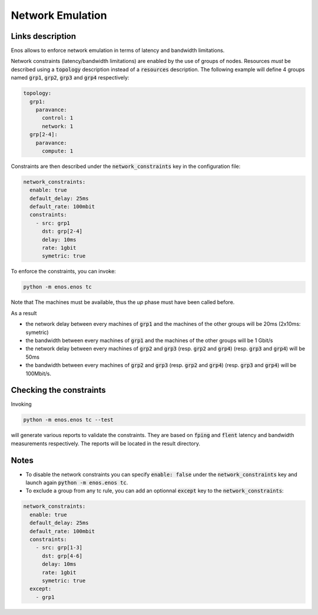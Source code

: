 Network Emulation
=================

Links description
-----------------

Enos allows to enforce network emulation in terms of latency and bandwidth
limitations. 

Network constraints (latency/bandwidth limitations) are enabled by the use of
groups of nodes. Resources *must* be described using a :code:`topology` description
instead of a :code:`resources` description. The following example will define 4 groups named :code:`grp1`, :code:`grp2`, :code:`grp3` and :code:`grp4`  respectively:

.. code-block:: yaml

    topology:
      grp1:
        paravance:
          control: 1
          network: 1
      grp[2-4]:
        paravance:
          compute: 1

Constraints are then described under the :code:`network_constraints` key in
the configuration file:


.. code-block:: yaml

    network_constraints:
      enable: true
      default_delay: 25ms
      default_rate: 100mbit
      constraints:
        - src: grp1
          dst: grp[2-4]
          delay: 10ms
          rate: 1gbit
          symetric: true


To enforce the constraints, you can invoke:

.. code-block:: bash

    python -m enos.enos tc

Note that The machines must be available, thus the `up` phase must have been called before.

As a result 

* the network delay between every machines of :code:`grp1` and the machines of the other groups will be 20ms (2x10ms: symetric)
* the bandwidth between every machines of :code:`grp1` and the machines of the other groups will be 1 Gbit/s
* the network delay between every machines of :code:`grp2` and :code:`grp3` (resp. :code:`grp2` and :code:`grp4`) (resp. :code:`grp3` and :code:`grp4`) will be 50ms
* the bandwidth between every machines of :code:`grp2` and :code:`grp3` (resp. :code:`grp2` and :code:`grp4`) (resp. :code:`grp3` and :code:`grp4`) will be 100Mbit/s.

Checking the constraints
------------------------

Invoking

.. code-block:: bash

    python -m enos.enos tc --test

will generate various reports to validate the constraints. They are based on :code:`fping` and :code:`flent` latency and bandwidth measurements respectively. The reports will be located in the result directory.


Notes
-----

* To disable the network constraints you can specify :code:`enable: false` under the :code:`network_constraints` key and launch again :code:`python -m enos.enos tc`.
* To exclude a group from any tc rule, you can add an optionnal :code:`except` key to the :code:`network_constraints`: 

.. code-block:: yaml

    network_constraints:
      enable: true
      default_delay: 25ms
      default_rate: 100mbit
      constraints:
        - src: grp[1-3]
          dst: grp[4-6]
          delay: 10ms
          rate: 1gbit
          symetric: true
      except:
        - grp1


